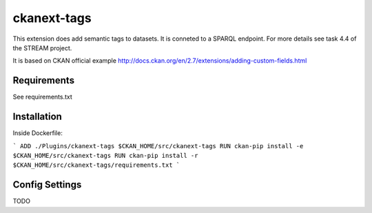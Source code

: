 =============
ckanext-tags
=============

.. Put a description of your extension here:
   What does it do? What features does it have?
   Consider including some screenshots or embedding a video!

This extension does add semantic tags to datasets. It is conneted to a SPARQL endpoint. For more details see task 4.4 of the STREAM project.

It is based on CKAN official example http://docs.ckan.org/en/2.7/extensions/adding-custom-fields.html

------------
Requirements
------------

See requirements.txt


------------
Installation
------------

.. Add any additional install steps to the list below.
   For example installing any non-Python dependencies or adding any required
   config settings.

Inside Dockerfile:

```
ADD ./Plugins/ckanext-tags $CKAN_HOME/src/ckanext-tags
RUN ckan-pip install -e $CKAN_HOME/src/ckanext-tags
RUN ckan-pip install -r $CKAN_HOME/src/ckanext-tags/requirements.txt
```



---------------
Config Settings
---------------

TODO